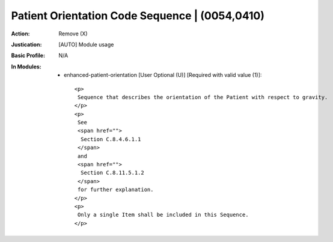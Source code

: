 -----------------------------------------------
Patient Orientation Code Sequence | (0054,0410)
-----------------------------------------------
:Action: Remove (X)
:Justication: [AUTO] Module usage
:Basic Profile: N/A
:In Modules:
   - enhanced-patient-orientation [User Optional (U)] [Required with valid value (1)]::

       <p>
        Sequence that describes the orientation of the Patient with respect to gravity.
       </p>
       <p>
        See
        <span href="">
         Section C.8.4.6.1.1
        </span>
        and
        <span href="">
         Section C.8.11.5.1.2
        </span>
        for further explanation.
       </p>
       <p>
        Only a single Item shall be included in this Sequence.
       </p>

